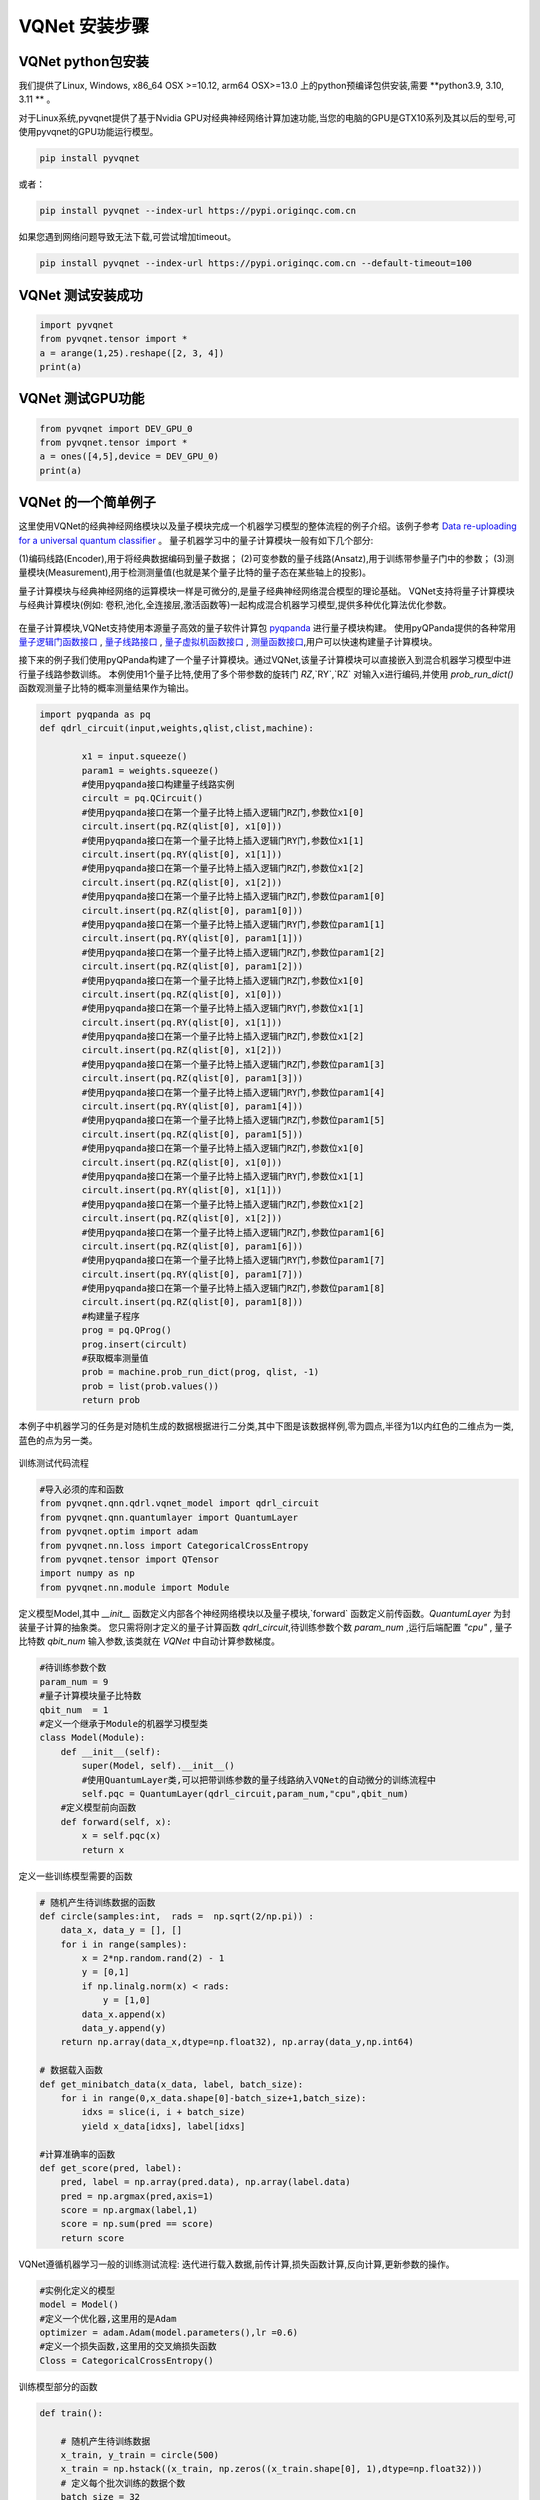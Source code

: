 VQNet 安装步骤
==================================

VQNet python包安装
----------------------------------

我们提供了Linux, Windows, x86_64 OSX >=10.12, arm64 OSX>=13.0 上的python预编译包供安装,需要 **python3.9, 3.10, 3.11 ** 。

对于Linux系统,pyvqnet提供了基于Nvidia GPU对经典神经网络计算加速功能,当您的电脑的GPU是GTX10系列及其以后的型号,可使用pyvqnet的GPU功能运行模型。

.. code-block::

    pip install pyvqnet

或者：

.. code-block::

    pip install pyvqnet --index-url https://pypi.originqc.com.cn

如果您遇到网络问题导致无法下载,可尝试增加timeout。

.. code-block::

    pip install pyvqnet --index-url https://pypi.originqc.com.cn --default-timeout=100

VQNet 测试安装成功
----------------------------------

.. code-block::

    import pyvqnet 
    from pyvqnet.tensor import *
    a = arange(1,25).reshape([2, 3, 4])
    print(a)

VQNet 测试GPU功能
----------------------------------

.. code-block::

    from pyvqnet import DEV_GPU_0
    from pyvqnet.tensor import *
    a = ones([4,5],device = DEV_GPU_0)
    print(a)

VQNet 的一个简单例子
---------------------

这里使用VQNet的经典神经网络模块以及量子模块完成一个机器学习模型的整体流程的例子介绍。该例子参考 `Data re-uploading for a universal quantum classifier <https://arxiv.org/abs/1907.02085>`_
。
量子机器学习中的量子计算模块一般有如下几个部分: 

(1)编码线路(Encoder),用于将经典数据编码到量子数据；
(2)可变参数的量子线路(Ansatz),用于训练带参量子门中的参数；
(3)测量模块(Measurement),用于检测测量值(也就是某个量子比特的量子态在某些轴上的投影)。

量子计算模块与经典神经网络的运算模块一样是可微分的,是量子经典神经网络混合模型的理论基础。
VQNet支持将量子计算模块与经典计算模块(例如: 卷积,池化,全连接层,激活函数等)一起构成混合机器学习模型,提供多种优化算法优化参数。

.. figure:: ./images/classic-quantum.PNG

在量子计算模块,VQNet支持使用本源量子高效的量子软件计算包 `pyqpanda <https://pyqpanda-toturial.readthedocs.io/zh/latest/>`_  进行量子模块构建。
使用pyQPanda提供的各种常用 `量子逻辑门函数接口 <https://pyqpanda-toturial.readthedocs.io/zh/latest/QGate.html>`_ , `量子线路接口 <https://pyqpanda-toturial.readthedocs.io/zh/latest/QCircuit.html>`_ , `量子虚拟机函数接口 <https://pyqpanda-toturial.readthedocs.io/zh/latest/QuantumMachine.html>`_ , `测量函数接口 <https://pyqpanda-toturial.readthedocs.io/zh/latest/Measure.html>`_,用户可以快速构建量子计算模块。

接下来的例子我们使用pyQPanda构建了一个量子计算模块。通过VQNet,该量子计算模块可以直接嵌入到混合机器学习模型中进行量子线路参数训练。
本例使用1个量子比特,使用了多个带参数的旋转门 `RZ`,`RY`,`RZ` 对输入x进行编码,并使用 `prob_run_dict()` 函数观测量子比特的概率测量结果作为输出。

.. code-block::

    import pyqpanda as pq
    def qdrl_circuit(input,weights,qlist,clist,machine):

            x1 = input.squeeze()
            param1 = weights.squeeze()
            #使用pyqpanda接口构建量子线路实例
            circult = pq.QCircuit()
            #使用pyqpanda接口在第一个量子比特上插入逻辑门RZ门,参数位x1[0]
            circult.insert(pq.RZ(qlist[0], x1[0]))
            #使用pyqpanda接口在第一个量子比特上插入逻辑门RY门,参数位x1[1]
            circult.insert(pq.RY(qlist[0], x1[1]))
            #使用pyqpanda接口在第一个量子比特上插入逻辑门RZ门,参数位x1[2]
            circult.insert(pq.RZ(qlist[0], x1[2]))
            #使用pyqpanda接口在第一个量子比特上插入逻辑门RZ门,参数位param1[0]
            circult.insert(pq.RZ(qlist[0], param1[0]))
            #使用pyqpanda接口在第一个量子比特上插入逻辑门RY门,参数位param1[1]
            circult.insert(pq.RY(qlist[0], param1[1]))
            #使用pyqpanda接口在第一个量子比特上插入逻辑门RZ门,参数位param1[2]
            circult.insert(pq.RZ(qlist[0], param1[2]))
            #使用pyqpanda接口在第一个量子比特上插入逻辑门RZ门,参数位x1[0]
            circult.insert(pq.RZ(qlist[0], x1[0]))
            #使用pyqpanda接口在第一个量子比特上插入逻辑门RY门,参数位x1[1]
            circult.insert(pq.RY(qlist[0], x1[1]))
            #使用pyqpanda接口在第一个量子比特上插入逻辑门RZ门,参数位x1[2]
            circult.insert(pq.RZ(qlist[0], x1[2]))
            #使用pyqpanda接口在第一个量子比特上插入逻辑门RZ门,参数位param1[3]
            circult.insert(pq.RZ(qlist[0], param1[3]))
            #使用pyqpanda接口在第一个量子比特上插入逻辑门RY门,参数位param1[4]
            circult.insert(pq.RY(qlist[0], param1[4]))
            #使用pyqpanda接口在第一个量子比特上插入逻辑门RZ门,参数位param1[5]
            circult.insert(pq.RZ(qlist[0], param1[5]))
            #使用pyqpanda接口在第一个量子比特上插入逻辑门RZ门,参数位x1[0]
            circult.insert(pq.RZ(qlist[0], x1[0]))
            #使用pyqpanda接口在第一个量子比特上插入逻辑门RY门,参数位x1[1]
            circult.insert(pq.RY(qlist[0], x1[1]))
            #使用pyqpanda接口在第一个量子比特上插入逻辑门RZ门,参数位x1[2]
            circult.insert(pq.RZ(qlist[0], x1[2]))
            #使用pyqpanda接口在第一个量子比特上插入逻辑门RZ门,参数位param1[6]
            circult.insert(pq.RZ(qlist[0], param1[6]))
            #使用pyqpanda接口在第一个量子比特上插入逻辑门RY门,参数位param1[7]
            circult.insert(pq.RY(qlist[0], param1[7]))
            #使用pyqpanda接口在第一个量子比特上插入逻辑门RZ门,参数位param1[8]
            circult.insert(pq.RZ(qlist[0], param1[8]))
            #构建量子程序
            prog = pq.QProg()
            prog.insert(circult)
            #获取概率测量值
            prob = machine.prob_run_dict(prog, qlist, -1)
            prob = list(prob.values())
            return prob

本例子中机器学习的任务是对随机生成的数据根据进行二分类,其中下图是该数据样例,零为圆点,半径为1以内红色的二维点为一类,蓝色的点为另一类。

.. figure:: ./images/origin_circle.png

训练测试代码流程

.. code-block::

    #导入必须的库和函数
    from pyvqnet.qnn.qdrl.vqnet_model import qdrl_circuit
    from pyvqnet.qnn.quantumlayer import QuantumLayer
    from pyvqnet.optim import adam
    from pyvqnet.nn.loss import CategoricalCrossEntropy
    from pyvqnet.tensor import QTensor
    import numpy as np
    from pyvqnet.nn.module import Module


定义模型Model,其中 `__init__` 函数定义内部各个神经网络模块以及量子模块,`forward` 函数定义前传函数。`QuantumLayer` 为封装量子计算的抽象类。
您只需将刚才定义的量子计算函数 `qdrl_circuit`,待训练参数个数 `param_num` ,运行后端配置 `"cpu"` , 量子比特数 `qbit_num` 输入参数,该类就在 `VQNet` 中自动计算参数梯度。

.. code-block::

    #待训练参数个数
    param_num = 9
    #量子计算模块量子比特数
    qbit_num  = 1
    #定义一个继承于Module的机器学习模型类
    class Model(Module):
        def __init__(self):
            super(Model, self).__init__()
            #使用QuantumLayer类,可以把带训练参数的量子线路纳入VQNet的自动微分的训练流程中
            self.pqc = QuantumLayer(qdrl_circuit,param_num,"cpu",qbit_num)
        #定义模型前向函数    
        def forward(self, x):
            x = self.pqc(x)
            return x

定义一些训练模型需要的函数

.. code-block::

    # 随机产生待训练数据的函数
    def circle(samples:int,  rads =  np.sqrt(2/np.pi)) :
        data_x, data_y = [], []
        for i in range(samples):
            x = 2*np.random.rand(2) - 1
            y = [0,1]
            if np.linalg.norm(x) < rads:
                y = [1,0]
            data_x.append(x)
            data_y.append(y)
        return np.array(data_x,dtype=np.float32), np.array(data_y,np.int64)

    # 数据载入函数
    def get_minibatch_data(x_data, label, batch_size):
        for i in range(0,x_data.shape[0]-batch_size+1,batch_size):
            idxs = slice(i, i + batch_size)
            yield x_data[idxs], label[idxs]

    #计算准确率的函数
    def get_score(pred, label):
        pred, label = np.array(pred.data), np.array(label.data)
        pred = np.argmax(pred,axis=1)
        score = np.argmax(label,1)
        score = np.sum(pred == score)
        return score

VQNet遵循机器学习一般的训练测试流程: 迭代进行载入数据,前传计算,损失函数计算,反向计算,更新参数的操作。

.. code-block::

    #实例化定义的模型
    model = Model()
    #定义一个优化器,这里用的是Adam
    optimizer = adam.Adam(model.parameters(),lr =0.6)
    #定义一个损失函数,这里用的交叉熵损失函数
    Closs = CategoricalCrossEntropy()

训练模型部分的函数

.. code-block::

    def train():
        
        # 随机产生待训练数据        
        x_train, y_train = circle(500)
        x_train = np.hstack((x_train, np.zeros((x_train.shape[0], 1),dtype=np.float32)))
        # 定义每个批次训练的数据个数
        batch_size = 32
        # 最大训练迭代次数
        epoch = 10
        print("start training...........")
        for i in range(epoch):
            model.train()
            accuracy = 0
            count = 0
            loss = 0
            for data, label in get_minibatch_data(x_train, y_train,batch_size):
                # 优化器中缓存梯度清零
                optimizer.zero_grad()
                # 模型前向计算
                output = model(data)
                # 损失函数计算
                losss = Closs(label, output)
                # 损失反向传播
                losss.backward()
                # 优化器参数更新
                optimizer._step()
                # 计算准确率等指标
                accuracy += get_score(output,label)

                loss += losss.item()
                count += batch_size
                
            print(f"epoch:{i}, train_accuracy:{accuracy/count}")
            print(f"epoch:{i}, train_loss:{loss/count}\n")
            
验证模型部分的函数

.. code-block::

    def test():
        
        batch_size = 1
        model.eval()
        print("start eval...................")
        xtest, y_test = circle(500)
        test_accuracy = 0
        count = 0
        x_test = np.hstack((xtest, np.zeros((xtest.shape[0], 1),dtype=np.float32)))

        for test_data, test_label in get_minibatch_data(x_test,y_test, batch_size):

            test_data, test_label = QTensor(test_data),QTensor(test_label)
            output = model(test_data)
            test_accuracy += get_score(output, test_label)
            count += batch_size

        print(f"test_accuracy:{test_accuracy/count}")

训练测试结果图: 

.. code-block::

    start training...........
    epoch:0, train_accuracy:0.6145833333333334
    epoch:0, train_loss:0.020432369535168013

    epoch:1, train_accuracy:0.6854166666666667
    epoch:1, train_loss:0.01872217481335004

    epoch:2, train_accuracy:0.8104166666666667
    epoch:2, train_loss:0.016634768371780715

    epoch:3, train_accuracy:0.7479166666666667
    epoch:3, train_loss:0.016975031544764835

    epoch:4, train_accuracy:0.7875
    epoch:4, train_loss:0.016502128106852372

    epoch:5, train_accuracy:0.8083333333333333
    epoch:5, train_loss:0.0163204787299037

    epoch:6, train_accuracy:0.8083333333333333
    epoch:6, train_loss:0.01634311651190122

    epoch:7, train_loss:0.016330583145221074

    epoch:8, train_accuracy:0.8125
    epoch:8, train_loss:0.01629052646458149

    epoch:9, train_accuracy:0.8083333333333333
    epoch:9, train_loss:0.016270687493185203

    start eval...................
    test_accuracy:0.826

.. figure:: ./images/qdrl_for_simple.png








